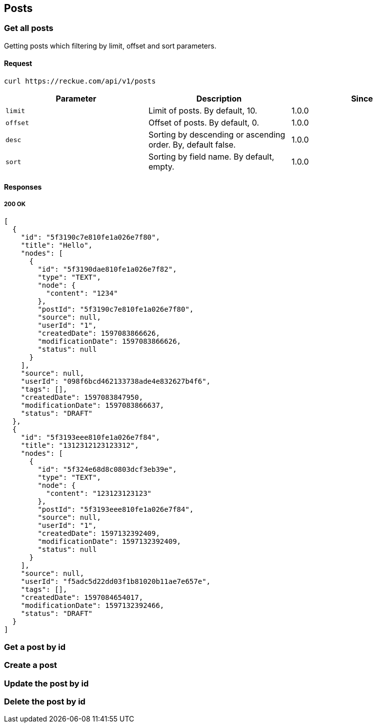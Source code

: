 == Posts

=== Get all posts
Getting posts which filtering by limit, offset and sort parameters.

==== Request
[source,bash]
----
curl https://reckue.com/api/v1/posts
----

[%header,cols=3*]
|===
|Parameter
|Description
|Since

|```limit```
|Limit of posts. By default, 10.
|1.0.0

|```offset```
|Offset of posts. By default, 0.
|1.0.0

|```desc```
|Sorting by descending or ascending order. By, default false.
|1.0.0

|```sort```
|Sorting by field name. By default, empty.
|1.0.0
|===

==== Responses
===== 200 OK
[source,json]
----
[
  {
    "id": "5f3190c7e810fe1a026e7f80",
    "title": "Hello",
    "nodes": [
      {
        "id": "5f3190dae810fe1a026e7f82",
        "type": "TEXT",
        "node": {
          "content": "1234"
        },
        "postId": "5f3190c7e810fe1a026e7f80",
        "source": null,
        "userId": "1",
        "createdDate": 1597083866626,
        "modificationDate": 1597083866626,
        "status": null
      }
    ],
    "source": null,
    "userId": "098f6bcd462133738ade4e832627b4f6",
    "tags": [],
    "createdDate": 1597083847950,
    "modificationDate": 1597083866637,
    "status": "DRAFT"
  },
  {
    "id": "5f3193eee810fe1a026e7f84",
    "title": "1312312123123312",
    "nodes": [
      {
        "id": "5f324e68d8c0803dcf3eb39e",
        "type": "TEXT",
        "node": {
          "content": "123123123123"
        },
        "postId": "5f3193eee810fe1a026e7f84",
        "source": null,
        "userId": "1",
        "createdDate": 1597132392409,
        "modificationDate": 1597132392409,
        "status": null
      }
    ],
    "source": null,
    "userId": "f5adc5d22dd03f1b81020b11ae7e657e",
    "tags": [],
    "createdDate": 1597084654017,
    "modificationDate": 1597132392466,
    "status": "DRAFT"
  }
]
----

=== Get a post by id
=== Create a post
=== Update the post by id
=== Delete the post by id

